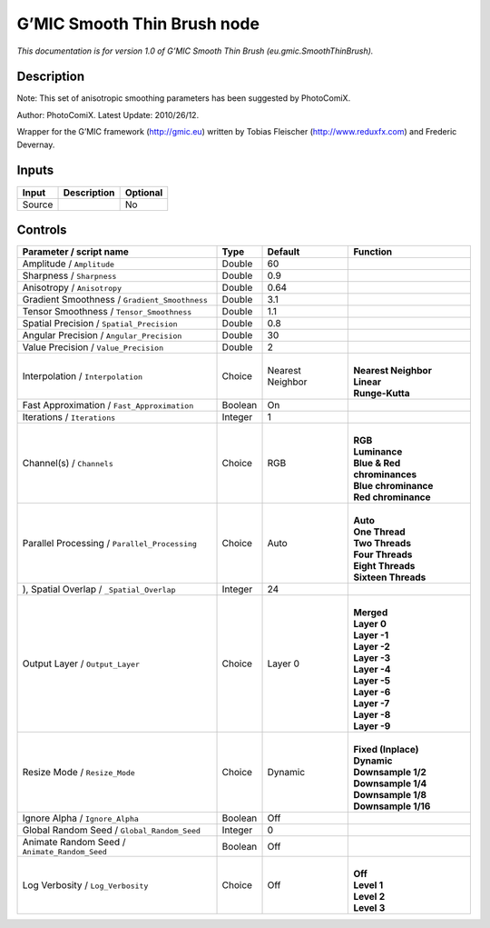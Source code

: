 .. _eu.gmic.SmoothThinBrush:

.. raw:: html

   <!-- Do not edit this file! It is generated automatically by Natron itself. -->

G’MIC Smooth Thin Brush node
============================

*This documentation is for version 1.0 of G’MIC Smooth Thin Brush (eu.gmic.SmoothThinBrush).*

Description
-----------

Note: This set of anisotropic smoothing parameters has been suggested by PhotoComiX.

Author: PhotoComiX. Latest Update: 2010/26/12.

Wrapper for the G’MIC framework (http://gmic.eu) written by Tobias Fleischer (http://www.reduxfx.com) and Frederic Devernay.

Inputs
------

+--------+-------------+----------+
| Input  | Description | Optional |
+========+=============+==========+
| Source |             | No       |
+--------+-------------+----------+

Controls
--------

.. tabularcolumns:: |>{\raggedright}p{0.2\columnwidth}|>{\raggedright}p{0.06\columnwidth}|>{\raggedright}p{0.07\columnwidth}|p{0.63\columnwidth}|

.. cssclass:: longtable

+-----------------------------------------------+---------+------------------+-------------------------------+
| Parameter / script name                       | Type    | Default          | Function                      |
+===============================================+=========+==================+===============================+
| Amplitude / ``Amplitude``                     | Double  | 60               |                               |
+-----------------------------------------------+---------+------------------+-------------------------------+
| Sharpness / ``Sharpness``                     | Double  | 0.9              |                               |
+-----------------------------------------------+---------+------------------+-------------------------------+
| Anisotropy / ``Anisotropy``                   | Double  | 0.64             |                               |
+-----------------------------------------------+---------+------------------+-------------------------------+
| Gradient Smoothness / ``Gradient_Smoothness`` | Double  | 3.1              |                               |
+-----------------------------------------------+---------+------------------+-------------------------------+
| Tensor Smoothness / ``Tensor_Smoothness``     | Double  | 1.1              |                               |
+-----------------------------------------------+---------+------------------+-------------------------------+
| Spatial Precision / ``Spatial_Precision``     | Double  | 0.8              |                               |
+-----------------------------------------------+---------+------------------+-------------------------------+
| Angular Precision / ``Angular_Precision``     | Double  | 30               |                               |
+-----------------------------------------------+---------+------------------+-------------------------------+
| Value Precision / ``Value_Precision``         | Double  | 2                |                               |
+-----------------------------------------------+---------+------------------+-------------------------------+
| Interpolation / ``Interpolation``             | Choice  | Nearest Neighbor | |                             |
|                                               |         |                  | | **Nearest Neighbor**        |
|                                               |         |                  | | **Linear**                  |
|                                               |         |                  | | **Runge-Kutta**             |
+-----------------------------------------------+---------+------------------+-------------------------------+
| Fast Approximation / ``Fast_Approximation``   | Boolean | On               |                               |
+-----------------------------------------------+---------+------------------+-------------------------------+
| Iterations / ``Iterations``                   | Integer | 1                |                               |
+-----------------------------------------------+---------+------------------+-------------------------------+
| Channel(s) / ``Channels``                     | Choice  | RGB              | |                             |
|                                               |         |                  | | **RGB**                     |
|                                               |         |                  | | **Luminance**               |
|                                               |         |                  | | **Blue & Red chrominances** |
|                                               |         |                  | | **Blue chrominance**        |
|                                               |         |                  | | **Red chrominance**         |
+-----------------------------------------------+---------+------------------+-------------------------------+
| Parallel Processing / ``Parallel_Processing`` | Choice  | Auto             | |                             |
|                                               |         |                  | | **Auto**                    |
|                                               |         |                  | | **One Thread**              |
|                                               |         |                  | | **Two Threads**             |
|                                               |         |                  | | **Four Threads**            |
|                                               |         |                  | | **Eight Threads**           |
|                                               |         |                  | | **Sixteen Threads**         |
+-----------------------------------------------+---------+------------------+-------------------------------+
| ), Spatial Overlap / ``_Spatial_Overlap``     | Integer | 24               |                               |
+-----------------------------------------------+---------+------------------+-------------------------------+
| Output Layer / ``Output_Layer``               | Choice  | Layer 0          | |                             |
|                                               |         |                  | | **Merged**                  |
|                                               |         |                  | | **Layer 0**                 |
|                                               |         |                  | | **Layer -1**                |
|                                               |         |                  | | **Layer -2**                |
|                                               |         |                  | | **Layer -3**                |
|                                               |         |                  | | **Layer -4**                |
|                                               |         |                  | | **Layer -5**                |
|                                               |         |                  | | **Layer -6**                |
|                                               |         |                  | | **Layer -7**                |
|                                               |         |                  | | **Layer -8**                |
|                                               |         |                  | | **Layer -9**                |
+-----------------------------------------------+---------+------------------+-------------------------------+
| Resize Mode / ``Resize_Mode``                 | Choice  | Dynamic          | |                             |
|                                               |         |                  | | **Fixed (Inplace)**         |
|                                               |         |                  | | **Dynamic**                 |
|                                               |         |                  | | **Downsample 1/2**          |
|                                               |         |                  | | **Downsample 1/4**          |
|                                               |         |                  | | **Downsample 1/8**          |
|                                               |         |                  | | **Downsample 1/16**         |
+-----------------------------------------------+---------+------------------+-------------------------------+
| Ignore Alpha / ``Ignore_Alpha``               | Boolean | Off              |                               |
+-----------------------------------------------+---------+------------------+-------------------------------+
| Global Random Seed / ``Global_Random_Seed``   | Integer | 0                |                               |
+-----------------------------------------------+---------+------------------+-------------------------------+
| Animate Random Seed / ``Animate_Random_Seed`` | Boolean | Off              |                               |
+-----------------------------------------------+---------+------------------+-------------------------------+
| Log Verbosity / ``Log_Verbosity``             | Choice  | Off              | |                             |
|                                               |         |                  | | **Off**                     |
|                                               |         |                  | | **Level 1**                 |
|                                               |         |                  | | **Level 2**                 |
|                                               |         |                  | | **Level 3**                 |
+-----------------------------------------------+---------+------------------+-------------------------------+
